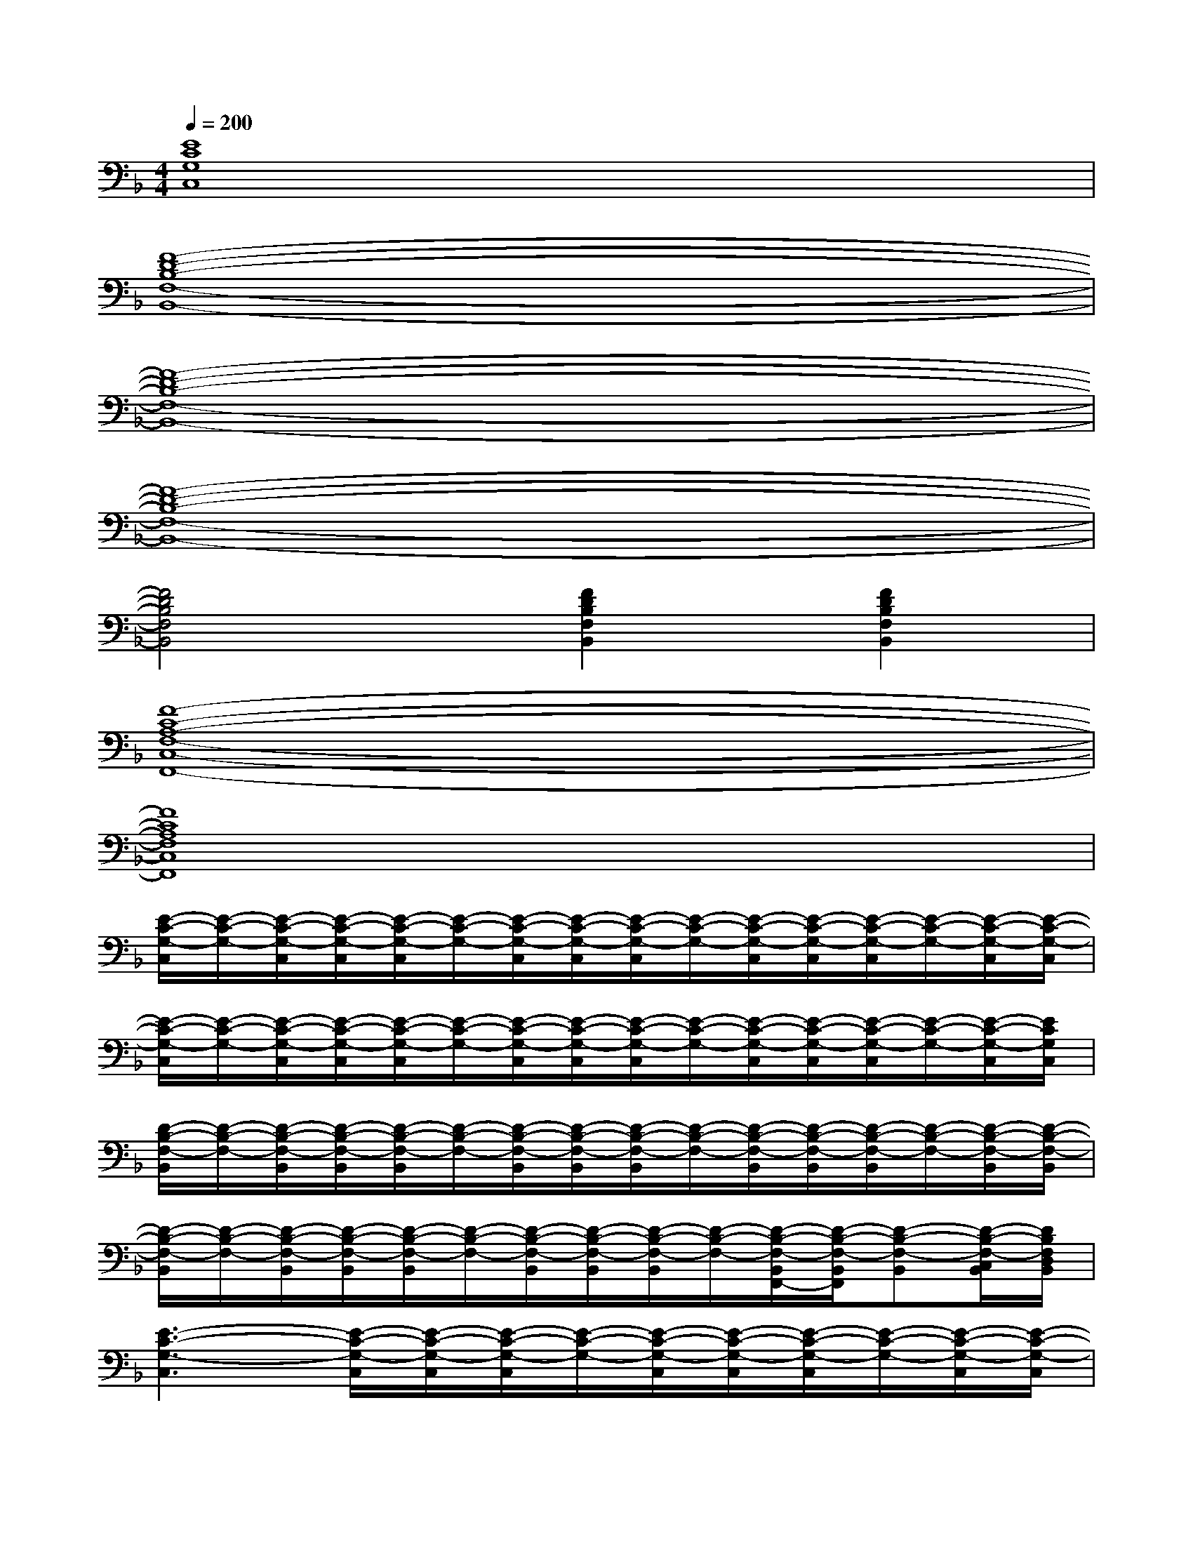 X:1
T:
M:4/4
L:1/8
Q:1/4=200
K:F%1flats
V:1
[E8C8G,8C,8]|
[F8-D8-B,8-F,8-B,,8-]|
[F8-D8-B,8-F,8-B,,8-]|
[F8-D8-B,8-F,8-B,,8-]|
[F4D4B,4F,4B,,4][F2D2B,2F,2B,,2][F2D2B,2F,2B,,2]|
[F8-C8-A,8-F,8-C,8-F,,8-]|
[F8C8A,8F,8C,8F,,8]|
[E/2-C/2-G,/2-C,/2][E/2-C/2-G,/2-][E/2-C/2-G,/2-C,/2][E/2-C/2-G,/2-C,/2][E/2-C/2-G,/2-C,/2][E/2-C/2-G,/2-][E/2-C/2-G,/2-C,/2][E/2-C/2-G,/2-C,/2][E/2-C/2-G,/2-C,/2][E/2-C/2-G,/2-][E/2-C/2-G,/2-C,/2][E/2-C/2-G,/2-C,/2][E/2-C/2-G,/2-C,/2][E/2-C/2-G,/2-][E/2-C/2-G,/2-C,/2][E/2-C/2-G,/2-C,/2]|
[E/2-C/2-G,/2-C,/2][E/2-C/2-G,/2-][E/2-C/2-G,/2-C,/2][E/2-C/2-G,/2-C,/2][E/2-C/2-G,/2-C,/2][E/2-C/2-G,/2-][E/2-C/2-G,/2-C,/2][E/2-C/2-G,/2-C,/2][E/2-C/2-G,/2-C,/2][E/2-C/2-G,/2-][E/2-C/2-G,/2-C,/2][E/2-C/2-G,/2-C,/2][E/2-C/2-G,/2-C,/2][E/2-C/2-G,/2-][E/2-C/2-G,/2-C,/2][E/2C/2G,/2C,/2]|
[D/2-B,/2-F,/2-B,,/2][D/2-B,/2-F,/2-][D/2-B,/2-F,/2-B,,/2][D/2-B,/2-F,/2-B,,/2][D/2-B,/2-F,/2-B,,/2][D/2-B,/2-F,/2-][D/2-B,/2-F,/2-B,,/2][D/2-B,/2-F,/2-B,,/2][D/2-B,/2-F,/2-B,,/2][D/2-B,/2-F,/2-][D/2-B,/2-F,/2-B,,/2][D/2-B,/2-F,/2-B,,/2][D/2-B,/2-F,/2-B,,/2][D/2-B,/2-F,/2-][D/2-B,/2-F,/2-B,,/2][D/2-B,/2-F,/2-B,,/2]|
[D/2-B,/2-F,/2-B,,/2][D/2-B,/2-F,/2-][D/2-B,/2-F,/2-B,,/2][D/2-B,/2-F,/2-B,,/2][D/2-B,/2-F,/2-B,,/2][D/2-B,/2-F,/2-][D/2-B,/2-F,/2-B,,/2][D/2-B,/2-F,/2-B,,/2][D/2-B,/2-F,/2-B,,/2][D/2-B,/2-F,/2-][D/2-B,/2-F,/2-B,,/2F,,/2-][D/2-B,/2-F,/2-B,,/2F,,/2][D-B,-F,-B,,][D/2-B,/2-F,/2-C,/2B,,/2][D/2B,/2F,/2D,/2B,,/2]|
[E3-C3-G,3-C,3][E/2-C/2-G,/2-C,/2][E/2-C/2-G,/2-C,/2][E/2-C/2-G,/2-C,/2][E/2-C/2-G,/2-][E/2-C/2-G,/2-C,/2][E/2-C/2-G,/2-C,/2][E/2-C/2-G,/2-C,/2][E/2-C/2-G,/2-][E/2-C/2-G,/2-C,/2][E/2-C/2-G,/2-C,/2]|
[E/2-C/2-G,/2-C,/2][E/2-C/2-G,/2-][E/2-C/2-G,/2-C,/2][E/2-C/2-G,/2-C,/2][E/2-C/2-G,/2-C,/2][E/2-C/2-G,/2-][E/2-C/2-G,/2-C,/2][E/2-C/2-G,/2-C,/2][E/2-C/2-G,/2-C,/2][E/2-C/2-G,/2-][E/2-C/2-G,/2-C,/2][E/2-C/2-G,/2-C,/2][E/2-C/2-G,/2-C,/2][E/2-C/2-G,/2-][E/2-C/2-G,/2-C,/2][E/2C/2G,/2C,/2]|
[D/2-B,/2-F,/2-B,,/2][D/2-B,/2-F,/2-][D/2-B,/2-F,/2-B,,/2][D/2-B,/2-F,/2-B,,/2][D/2-B,/2-F,/2-B,,/2][D/2-B,/2-F,/2-][D/2-B,/2-F,/2-B,,/2][D/2-B,/2-F,/2-B,,/2][D/2-B,/2-F,/2-B,,/2][D/2-B,/2-F,/2-][D/2-B,/2-F,/2-B,,/2][D/2-B,/2-F,/2-B,,/2][D/2-B,/2-F,/2-B,,/2][D/2-B,/2-F,/2-][D/2-B,/2-F,/2-B,,/2][D/2B,/2F,/2B,,/2]|
[F/2-D/2-A,/2-D,/2][F/2-D/2-A,/2-][F/2-D/2-A,/2-D,/2][F/2-D/2-A,/2-D,/2][F/2-D/2-A,/2-D,/2][F/2-D/2-A,/2-][F/2-D/2-A,/2-D,/2][F/2-D/2-A,/2-D,/2][F/2-D/2-A,/2-D,/2][F/2-D/2-A,/2-][F/2-D/2-A,/2-D,/2][F/2-D/2-A,/2-D,/2][F/2-D/2-A,/2-D,/2][F/2-D/2-A,/2-][F/2-D/2-A,/2-D,/2][F/2D/2A,/2D,/2]|
[F/2-C/2-A,/2-C,/2F,,/2][F/2-C/2-A,/2-][F/2-C/2-A,/2-C,/2F,,/2][F/2-C/2-A,/2-C,/2F,,/2][F/2-C/2-A,/2-C,/2F,,/2][F/2-C/2-A,/2-][F/2-C/2-A,/2-C,/2F,,/2][F/2-C/2-A,/2-C,/2F,,/2][F/2-C/2-A,/2-C,/2F,,/2][F/2-C/2-A,/2-][F/2-C/2-A,/2-C,/2F,,/2][F/2-C/2-A,/2-C,/2F,,/2][F/2-C/2-A,/2-C,/2F,,/2][F/2-C/2-A,/2-][F/2-C/2-A,/2-C,/2F,,/2][F/2C/2A,/2C,/2F,,/2]